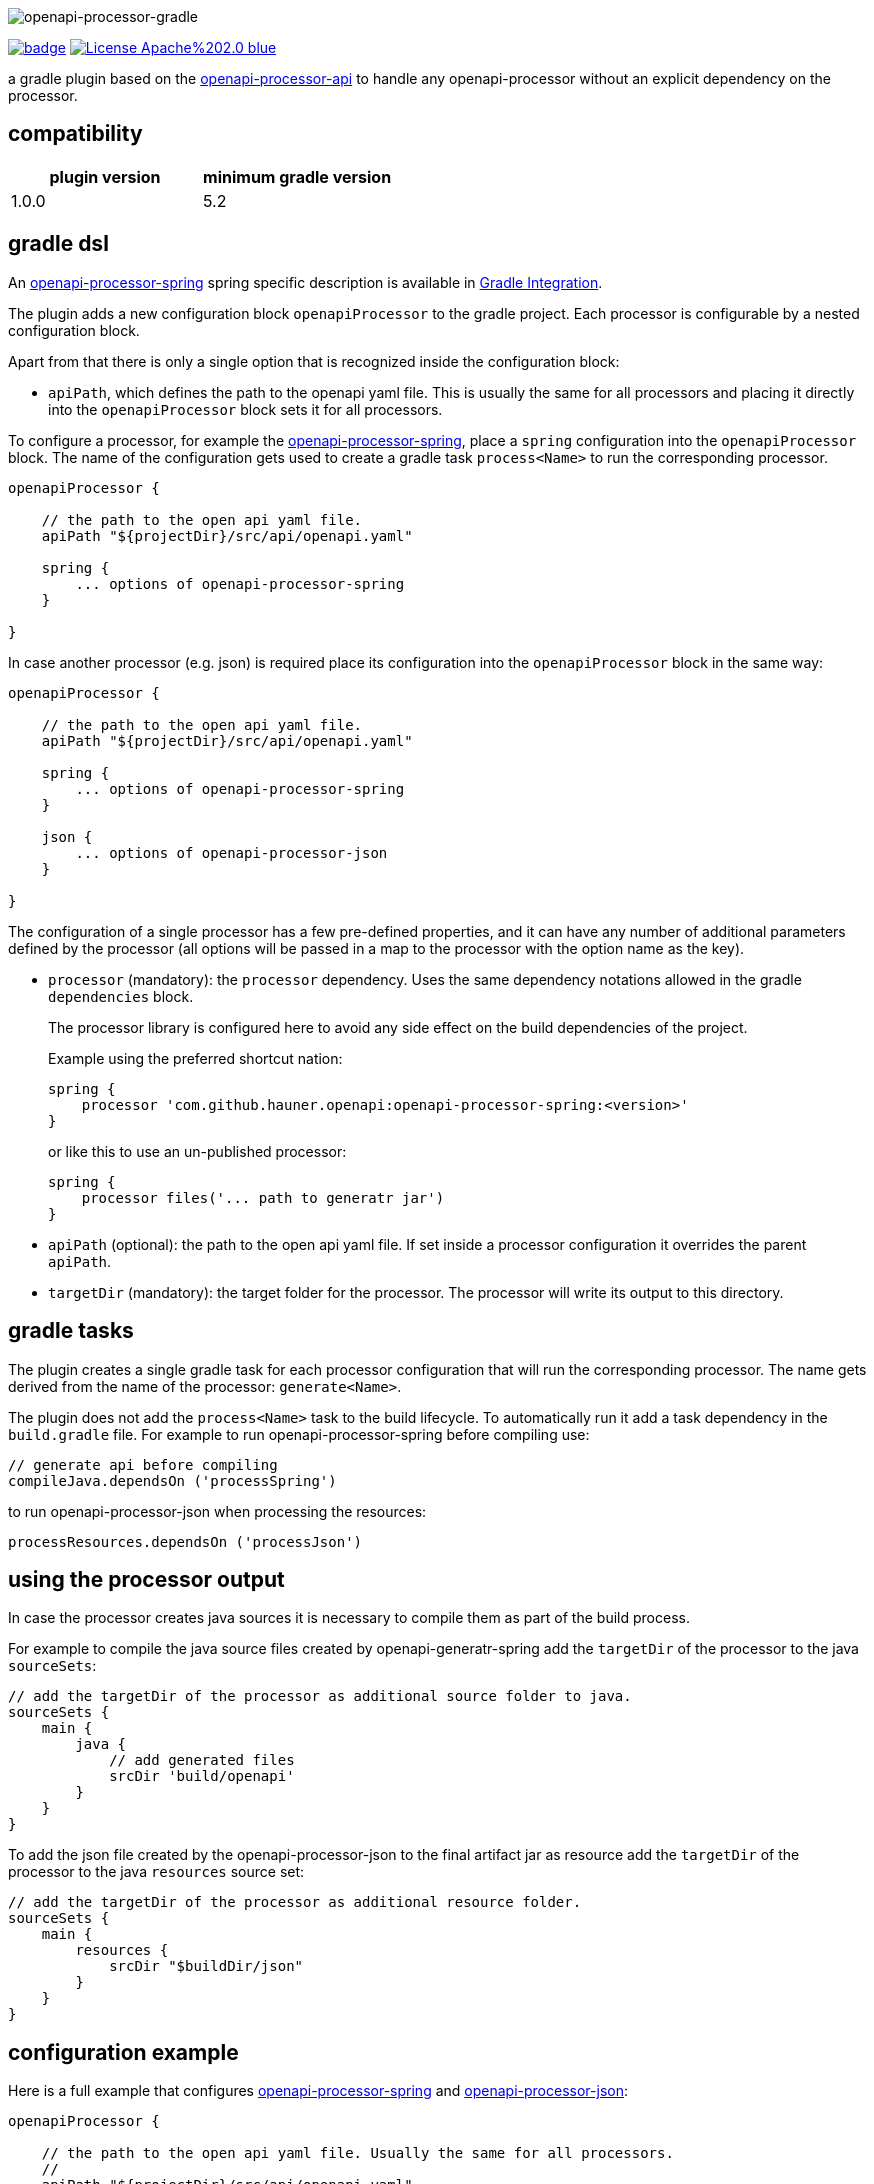 :author: Martin Hauner
:page-title: openapi-processor-gradle
:page-layout: default
:page-aliases: current@gradle:ROOT:index.adoc, latest@gradle:ROOT:index.adoc
:badge-license: https://img.shields.io/badge/License-Apache%202.0-blue.svg?labelColor=313A42
:badge-ci: https://github.com/hauner/openapi-processor-gradle/workflows/ci/badge.svg
:oapj-ci: https://github.com/hauner/openapi-processor-gradle/actions?query=workflow%3Aci
:oapj-license: https://github.com/hauner/openapi-processor-gradle/blob/master/LICENSE
:oap-api: https://github.com/hauner/openapi-processor-api

//
// content
//
image:openapi-processor-gradle$$@$$1280x200.png[openapi-processor-gradle]

// badges
link:{oapj-ci}[image:{badge-ci}[]]
link:{oapj-license}[image:{badge-license}[]]


a gradle plugin based on the link:{oap-api}[openapi-processor-api] to handle any
openapi-processor without an explicit dependency on the processor.

== compatibility

[cols="2*",options="header"]
|===
| plugin version
| minimum gradle version

| 1.0.0
| 5.2
a|-
|===

== gradle dsl

An xref:spring:ROOT:index.adoc[openapi-processor-spring] spring specific description is available in
xref:spring:ROOT:gradle.adoc[Gradle Integration].

The plugin adds a new configuration block `openapiProcessor` to the gradle project. Each processor
is configurable by a nested configuration block.

Apart from that there is only a single option that is recognized inside the configuration block:

* `apiPath`, which defines the path to the openapi yaml file. This is usually the same for all
processors and placing it directly into the `openapiProcessor` block sets it for all processors.

To configure a processor, for example the xref:spring::index.doc[openapi-processor-spring], place a
`spring` configuration into the `openapiProcessor` block. The name of the configuration gets
used to create a gradle task `process<Name>` to run the corresponding processor.

[source,groovy]
----
openapiProcessor {

    // the path to the open api yaml file.
    apiPath "${projectDir}/src/api/openapi.yaml"

    spring {
        ... options of openapi-processor-spring
    }

}
----

In case another processor (e.g. json) is required place its configuration into the `openapiProcessor`
block in the same way:

[source,groovy]
----
openapiProcessor {

    // the path to the open api yaml file.
    apiPath "${projectDir}/src/api/openapi.yaml"

    spring {
        ... options of openapi-processor-spring
    }

    json {
        ... options of openapi-processor-json
    }

}
----

The configuration of a single processor has a few pre-defined properties, and it can have any number
of  additional parameters defined by the processor (all options will be passed in a map to the
processor with the option name as the key).

* `processor` (mandatory): the `processor` dependency. Uses the same dependency notations allowed in
 the gradle `dependencies` block.
+
The processor library is configured here to avoid any side effect on the build dependencies of
the project.
+
Example using the preferred shortcut nation:

    spring {
        processor 'com.github.hauner.openapi:openapi-processor-spring:<version>'
    }
+
or like this to use an un-published processor:

    spring {
        processor files('... path to generatr jar')
    }


* `apiPath` (optional): the path to the open api yaml file. If set inside a processor configuration
it overrides the parent `apiPath`.

* `targetDir` (mandatory): the target folder for the processor. The processor will write its output
to this directory.

== gradle tasks

The plugin creates a single gradle task for each processor configuration that will run the
corresponding processor. The name gets derived from the name of the processor: `generate<Name>`.


The plugin does not add the `process<Name>` task to the build lifecycle. To automatically run it
add a task dependency in the `build.gradle` file. For example to run openapi-processor-spring
before compiling use:

    // generate api before compiling
    compileJava.dependsOn ('processSpring')

to run openapi-processor-json when processing the resources:

    processResources.dependsOn ('processJson')


== using the processor output

In case the processor creates java sources it is necessary to compile them as part of the build
process.

For example to compile the java source files created by openapi-generatr-spring add the `targetDir`
of the  processor to the java `sourceSets`:

[source,groovy]
----
// add the targetDir of the processor as additional source folder to java.
sourceSets {
    main {
        java {
            // add generated files
            srcDir 'build/openapi'
        }
    }
}
----

To add the json file created by the openapi-processor-json to the final artifact jar as resource add
 the `targetDir` of the processor to the java `resources` source set:


[source,groovy]
----
// add the targetDir of the processor as additional resource folder.
sourceSets {
    main {
        resources {
            srcDir "$buildDir/json"
        }
    }
}
----


== configuration example

Here is a full example that configures xref:spring:ROOT:index.adoc[openapi-processor-spring] and
xref:json:ROOT:index.adoc[openapi-processor-json]:

[source,groovy]
----
openapiProcessor {

    // the path to the open api yaml file. Usually the same for all processors.
    //
    apiPath "${projectDir}/src/api/openapi.yaml"

    // based on the name of a processor configuration the plugin creates a gradle task with name
    // "process${name of processor}"  (in this case "processSpring") to run the processor.
    //
    spring {
        // the openapi-processor-spring dependency (mandatory)
        //
        processor 'com.github.hauner.openapi:openapi-processor-spring:1.0.0.Mx'

        // setting api path inside a processor configuration overrides the one at the top.
        //
        // apiPath "${projectDir}/src/api/openapi.yaml"

        // the destination folder for generating interfaces & models. This is the parent of the
        // {package-name} folder tree configured in the mapping file. (mandatory)
        //
        targetDir "${projectDir}/build/openapi"

        //// openapi-processor-spring specific options

        // file name of the mapping yaml configuration file. Note that the yaml file name must end
        // with either {@code .yaml} or {@code .yml}.
        //
        mapping "${projectDir}/src/api/mapping.yaml"

        // show warnings from the open api parser.
        showWarnings true
    }

    // applying the rule described above the task to run this one is "processJson".
    //
    json {
        // the openapi-processor-json dependency (mandatory)
        //
        processor 'com.github.hauner.openapi:openapi-processor-json:1.0.0.Mx'

        // the destination folder for the json file. (mandatory)
        targetDir "${buildDir}/json"
    }

}
----

without the comments it is not that long:

[source,groovy]
----
openapiProcessor {
    apiPath "${projectDir}/src/api/openapi.yaml"

    spring {
        processor 'com.github.hauner.openapi:openapi-processor-spring:1.0.0.Mx'
        targetDir "${projectDir}/build/openapi"
        mapping "${projectDir}/src/api/mapping.yaml"
        showWarnings true
    }

    json {
        processor 'com.github.hauner.openapi:openapi-processor-json:1.0.0.Mx'
        targetDir "${buildDir}/json"
    }

}
----

== Samples

See xref:spring-mvc-sample::index.adoc[spring mvc sample] or
xref:spring-webflux-sample::index.adoc[spring webflux sample] for working spring boot samples.
